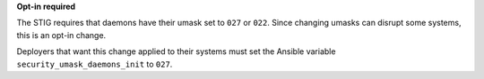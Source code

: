 **Opt-in required**

The STIG requires that daemons have their umask set to ``027`` or ``022``.
Since changing umasks can disrupt some systems, this is an opt-in change.

Deployers that want this change applied to their systems must set the Ansible
variable ``security_umask_daemons_init`` to ``027``.
